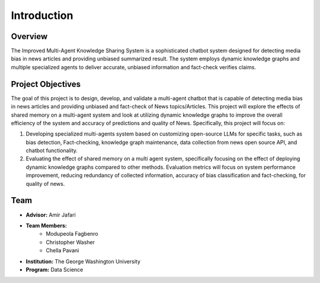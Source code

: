 Introduction
============

Overview
--------
The Improved Multi-Agent Knowledge Sharing System is a sophisticated chatbot system designed for detecting media bias in news articles and providing unbiased summarized result. The system employs dynamic knowledge graphs and multiple specialized agents to deliver accurate, unbiased information and fact-check verifies claims.

Project Objectives
----------------
The goal of this project is to design, develop, and validate a multi-agent chatbot that is capable of detecting media bias in news articles and providing unbiased and fact-check of News topics/Articles. This project will explore the effects of shared memory on a multi-agent system and look at utilizing dynamic knowledge graphs to improve the overall efficiency of the system and accuracy of predictions and quality of  News. Specifically, this project will focus on:

1. Developing specialized multi-agents system based on customizing open-source LLMs for specific tasks, such as bias detection, Fact-checking, knowledge graph maintenance, data collection from news open source API, and chatbot functionality.

2. Evaluating the effect of shared memory on a multi agent system, specifically focusing on the effect of deploying dynamic knowledge graphs compared to other methods. Evaluation metrics will focus on system performance improvement, reducing redundancy of collected information, accuracy of bias classification and fact-checking, for quality of news.



Team
----
* **Advisor:** Amir Jafari
* **Team Members:**
    * Modupeola Fagbenro
    * Christopher Washer
    * Chella Pavani
* **Institution:** The George Washington University
* **Program:** Data Science
